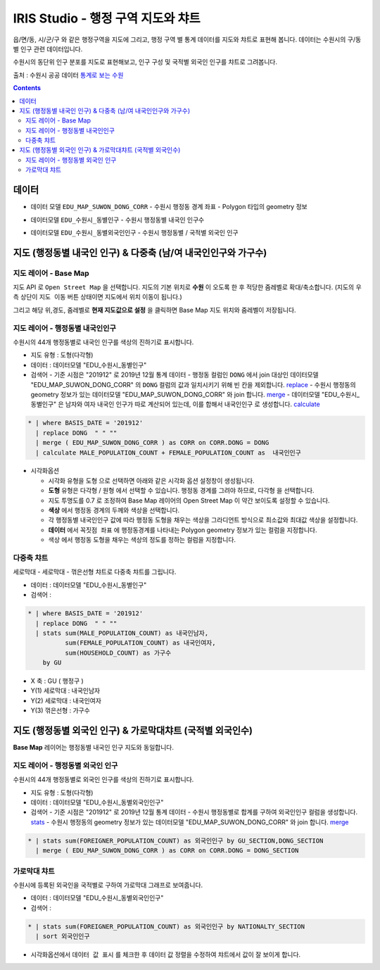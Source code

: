 ================================================================================
IRIS Studio - 행정 구역 지도와 챠트
================================================================================
    

읍/면/동, 시/군/구 와 같은 행정구역을 지도에 그리고, 행정 구역 별 통계 데이터를 지도와 챠트로 표현해 봅니다.
데이터는 수원시의 구/동별 인구 관련 데이터입니다.


수원시의 동단위 인구 분포를 지도로 표현해보고, 인구 구성 및 국적별 외국인 인구를 챠트로 그려봅니다.

출처 : 수원시 공공 데이터 `통계로 보는 수원 <http://stat.suwon.go.kr/stat/index.do>`__


.. contents::
    :backlinks: top


--------------------------------------
데이터 
--------------------------------------

- 데이터 모델 ``EDU_MAP_SUWON_DONG_CORR``
  - 수원시 행정동 경계 좌표
  - Polygon 타입의 geometry 정보


.. image:: ../images/map_suwon/new_suwon_pop_02.png
  :alt: 데이터 예시 -2



- 데이터모델 ``EDU_수원시_동별인구``
  - 수원시 행정동별 내국인 인구수

.. image:: ../images/map_suwon/new_suwon_pop_03.png
  :alt: 데이터 예시 -3



- 데이터모델 ``EDU_수원시_동별외국인인구``
  - 수원시 행정동별 / 국적별 외국인 인구

.. image:: ../images/map_suwon/new_suwon_pop_04.png
  :alt: 데이터 예시 -4



----------------------------------------------------------------------------------------------------
지도 (행정동별 내국인 인구) & 다중축 (남/여 내국인인구와 가구수)  
----------------------------------------------------------------------------------------------------


.. image:: ../images/map_suwon/new_suwon_pop_01.png
    :alt: map layer 1




'''''''''''''''''''''''''
지도 레이어 - Base Map
'''''''''''''''''''''''''

지도 API 로 ``Open Street Map`` 을 선택합니다.
지도의 기본 위치로  **수원** 이 오도록 한 후 적당한 줌레벨로 확대/축소합니다. (지도의 우측 상단이 ``지도 이동`` 버튼 상태이면 지도에서 위치 이동이 됩니다.)

그리고 해당 위,경도, 줌레벨로 **현재 지도값으로 설정** 을 클릭하면 Base Map 지도 위치와 줌레벨이 저장됩니다.


.. image:: ../images/map_suwon/new_suwon_pop_05.png
    :alt: map layer 5



''''''''''''''''''''''''''''''''''''''''''''''''''''''''''''''''''''
지도 레이어 - 행정동별 내국인인구
''''''''''''''''''''''''''''''''''''''''''''''''''''''''''''''''''''

수원시의 44개 행정동별로 내국인 인구를 색상의 진하기로 표시합니다.

- 지도 유형 : 도형(다각형)
- 데이터 : 데이터모델 "EDU_수원시_동별인구"
- 검색어 
  - 기준 시점은 "201912" 로 2019년 12월 통계 데이터
  - 행정동 컬럼인 ``DONG`` 에서 join 대상인 데이터모델 "EDU_MAP_SUWON_DONG_CORR" 의 ``DONG`` 컬럼의 값과 일치시키기 위해 빈 칸을 제외합니다. `replace <https://docs.iris.tools/manual/IRIS-Manual/IRIS-Discovery-Middleware/command/commands/replace.html#replace>`__ 
  - 수원시 행정동의 geometry 정보가 있는 데이터모델 "EDU_MAP_SUWON_DONG_CORR" 와 join 합니다. `merge <https://docs.iris.tools/manual/IRIS-Manual/IRIS-Discovery-Middleware/command/commands/merge.html#merge>`__ 
  - 데이터모델 "EDU_수원시_동별인구" 은 남자와 여자 내국인 인구가 따로 계산되어 있는데, 이를 합해서 ``내국인인구`` 로 생성합니다. `calculate <https://docs.iris.tools/manual/IRIS-Manual/IRIS-Discovery-Middleware/command/commands/calculate.html#calculate>`__ 
  
.. code::

    * | where BASIS_DATE = '201912' 
      | replace DONG  " " "" 
      | merge ( EDU_MAP_SUWON_DONG_CORR ) as CORR on CORR.DONG = DONG
      | calculate MALE_POPULATION_COUNT + FEMALE_POPULATION_COUNT as  내국인인구



- 시각화옵션

  - 시각화 유형을 ``도형`` 으로 선택하면 아래와 같은 시각화 옵션 설정창이 생성됩니다.
  - **도형** 유형은 다각형 / 원형 에서 선택할 수 있습니다. 행정동 경계를 그려야 하므로, ``다각형`` 을 선택합니다.
  - 지도 투명도를 0.7 로 조정하여 Base Map 레이어의 Open Street Map 이 약간 보이도록 설정할 수 있습니다.
  - **색상** 에서 행정동 경계의 두께와 색상을 선택합니다.
  - 각 행정동별 ``내국인인구`` 값에 따라 행정동 도형을 채우는 색상을 ``그라디언트`` 방식으로 최소값와 최대값 색상을 설정합니다.
  - **데이터** 에서 ``꼭짓점 좌표`` 에 행정동경계를 나타내는 Polygon geometry 정보가 있는 컬럼을 지정합니다.
  - ``색상`` 에서  행정동 도형을 채우는 색상의 정도를 정하는 컬럼을 지정합니다.
  

.. image:: ../images/map_suwon/new_suwon_pop_06.png
  :alt: map layer 6





''''''''''''''''''''''''''''''''''''''''''''''''''''''''''''''''''''
다중축 챠트 
''''''''''''''''''''''''''''''''''''''''''''''''''''''''''''''''''''


세로막대 - 세로막대 - 꺾은선형 챠트로 다중축 챠트를 그립니다.

- 데이터 : 데이터모델 "EDU_수원시_동별인구"
- 검색어 : 

.. code::

    * | where BASIS_DATE = '201912' 
      | replace DONG  " " ""  
      | stats sum(MALE_POPULATION_COUNT) as 내국인남자, 
              sum(FEMALE_POPULATION_COUNT) as 내국인여자, 
              sum(HOUSEHOLD_COUNT) as 가구수 
        by GU


- X 축 : GU ( 행정구 )
- Y(1) 세로막대 : 내국인남자
- Y(2) 세로막대 : 내국인여자
- Y(3) 꺾은선형 : 가구수
  




----------------------------------------------------------------------------------------------------
지도 (행정동별 외국인 인구) & 가로막대챠트 (국적별 외국인수)  
----------------------------------------------------------------------------------------------------


.. image:: ../images/map_suwon/new_suwon_pop_07.png
  :alt: map layer 7


**Base Map** 레이어는 행정동별 내국인 인구 지도와 동일합니다.



''''''''''''''''''''''''''''''''''''''''''''''''''''''''''''''''''''
지도 레이어 - 행정동별 외국인 인구
''''''''''''''''''''''''''''''''''''''''''''''''''''''''''''''''''''

수원시의 44개 행정동별로 외국인 인구를 색상의 진하기로 표시합니다.

- 지도 유형 : 도형(다각형)
- 데이터 : 데이터모델 "EDU_수원시_동별외국인인구"
- 검색어
  - 기준 시점은 "201912" 로 2019년 12월 통계 데이터
  - 수원시 행정동별로 합계를 구하여 ``외국인인구`` 컬럼을 생성합니다. `stats <https://docs.iris.tools/manual/IRIS-Manual/IRIS-Discovery-Middleware/command/commands/stats.html#stats>`__ 
  - 수원시 행정동의 geometry 정보가 있는 데이터모델 "EDU_MAP_SUWON_DONG_CORR" 와 join 합니다. `merge <https://docs.iris.tools/manual/IRIS-Manual/IRIS-Discovery-Middleware/command/commands/merge.html#merge>`__ 

  
.. code::

    * | stats sum(FOREIGNER_POPULATION_COUNT) as 외국인인구 by GU_SECTION,DONG_SECTION 
      | merge ( EDU_MAP_SUWON_DONG_CORR ) as CORR on CORR.DONG = DONG_SECTION




''''''''''''''''''''''''''''''''''''''''''''''''''''''''''''''''''''
가로막대 챠트
''''''''''''''''''''''''''''''''''''''''''''''''''''''''''''''''''''


수원시에 등록된 외국인을 국적별로 구하여 가로막대 그래프로 보여줍니다.

- 데이터 : 데이터모델 "EDU_수원시_동별외국인인구"
- 검색어 : 

.. code::

    * | stats sum(FOREIGNER_POPULATION_COUNT) as 외국인인구 by NATIONALTY_SECTION 
      | sort 외국인인구


- 시각화옵션에서 ``데이터 값 표시`` 를 체크한 후 데이터 값 정렬을 수정하여 챠트에서 값이 잘 보이게 합니다.
  
.. image:: ../images/map_suwon/new_suwon_pop_08.png
  :alt: map layer 8
